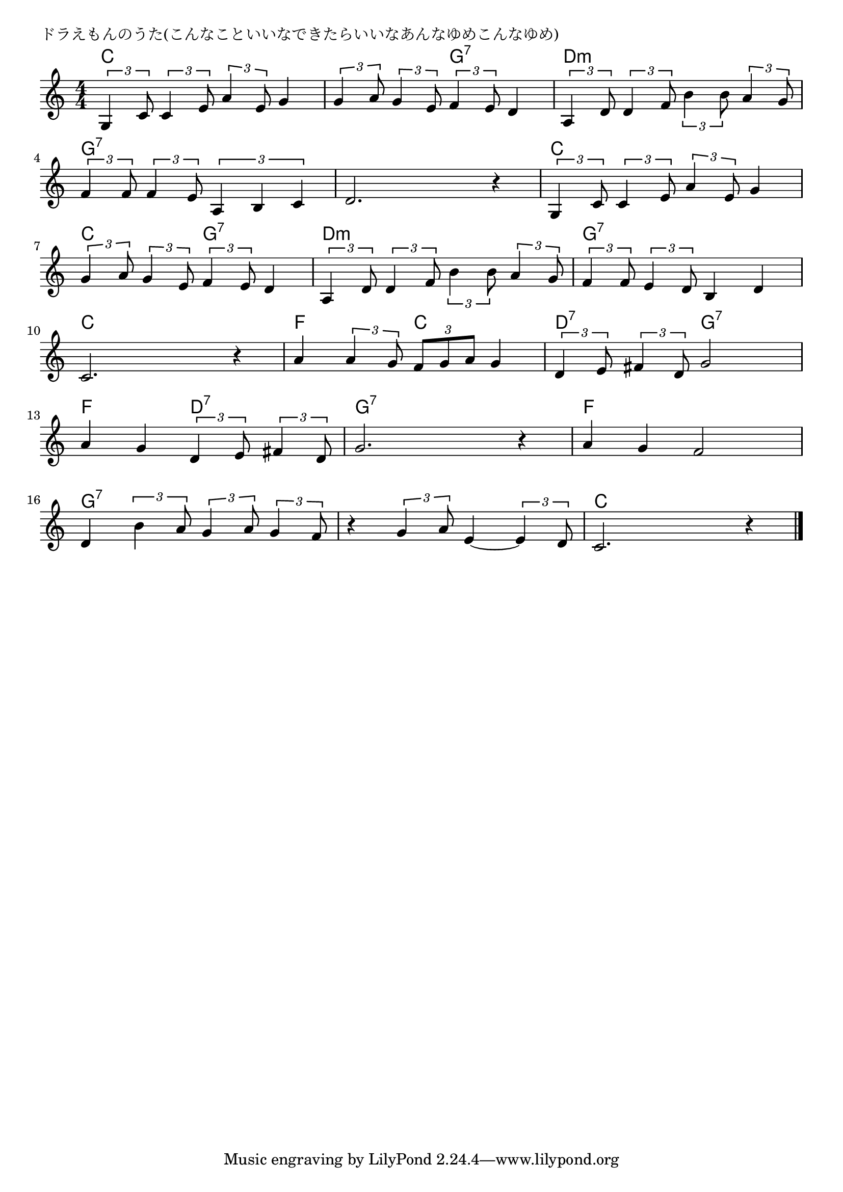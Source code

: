 \version "2.18.2"

% ドラえもんのうた(こんなこといいなできたらいいなあんなゆめこんなゆめ)

\header {
piece = "ドラえもんのうた(こんなこといいなできたらいいなあんなゆめこんなゆめ)"
}

melody =
\relative c' {
\key c \major
\time 4/4
\set Score.tempoHideNote = ##t
\tempo 4=100
\numericTimeSignature
%
\tuplet3/2{g4 c8} \tuplet3/2{c4 e8} \tuplet3/2{a4 e8} g4 |
\tuplet3/2{g4 a8} \tuplet3/2{g4 e8} \tuplet3/2{f4 e8} d4 |
\tuplet3/2{a4 d8} \tuplet3/2{d4 f8} \tuplet3/2{b4 b8} \tuplet3/2{a4 g8} |
\break
\tuplet3/2{f4 f8} \tuplet3/2{f4 e8} \tuplet3/2{a,4 b c} |
d2. r4 |
\tuplet3/2{g,4 c8} \tuplet3/2{c4 e8} \tuplet3/2{a4 e8} g4 |
\break
\tuplet3/2{g4 a8} \tuplet3/2{g4 e8} \tuplet3/2{f4 e8} d4 |
\tuplet3/2{a4 d8} \tuplet3/2{d4 f8} \tuplet3/2{b4 b8} \tuplet3/2{a4 g8} |
\tuplet3/2{f4 f8} \tuplet3/2{e4 d8} b4 d |
\break
c2. r4 | % 10
a'4 \tuplet3/2{a4 g8} \tuplet3/2{f g a} g4 |
\tuplet3/2{d4 e8} \tuplet3/2{fis4 d8} g2 |
\break
a4 g \tuplet3/2{d4 e8} \tuplet3/2{fis4 d8} |
g2. r4 |
a4 g f2 |
\break
d4 \tuplet3/2{b'4 a8} \tuplet3/2{g4 a8} \tuplet3/2{g4 f8} |
r4 \tuplet3/2{g4 a8} e4~ \tuplet3/2{e4 d8} |
c2. r4 |

\bar "|."
}
\score {
<<
\chords {
\set noChordSymbol = ""
\set chordChanges=##t
%%
c4 c c c c c g:7 g:7 d:m d:m d:m d:m
g:7 g:7 g:7 g:7 g:7 g:7 g:7 g:7 c c c c
c c g:7 g:7 d:m d:m d:m d:m g:7 g:7 g:7 g:7
c c c c f f c c d:7 d:7 g:7 g:7
f f d:7 d:7 g:7 g:7 g:7 g:7 f f f f
g:7 g:7 g:7 g:7 g:7 g:7 g:7 g:7 c c c c



}
\new Staff {\melody}
>>
\layout {
line-width = #190
indent = 0\mm
}
\midi {}
}